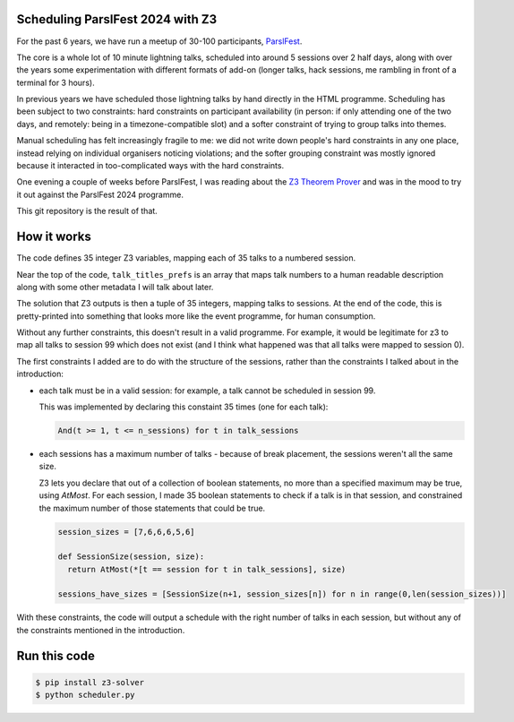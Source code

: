 Scheduling ParslFest 2024 with Z3
=================================

For the past 6 years, we have run a meetup of 30-100 participants, `ParslFest <http://parsl-project.org/parslfest.html>`_.

The core is a whole lot of 10 minute lightning talks, scheduled into around 5 sessions over 2 half days, along with over the years some experimentation with different formats of add-on (longer talks, hack sessions, me rambling in front of a terminal for 3 hours).

In previous years we have scheduled those lightning talks by hand directly in the HTML programme. Scheduling has been subject to two constraints: hard constraints on participant availability (in person: if only attending one of the two days, and remotely: being in a timezone-compatible slot) and a softer constraint of trying to group talks into themes.

Manual scheduling has felt increasingly fragile to me: we did not write down people's hard constraints in any one place, instead relying on individual organisers noticing violations; and the softer grouping constraint was mostly ignored because it interacted in too-complicated ways with the hard constraints.

One evening a couple of weeks before ParslFest, I was reading about the `Z3 Theorem Prover <https://github.com/Z3Prover/z3>`_ and was in the mood to try it out against the ParslFest 2024 programme.

This git repository is the result of that.

How it works
============

The code defines 35 integer Z3 variables, mapping each of 35 talks to a numbered session.

Near the top of the code, ``talk_titles_prefs`` is an array that maps talk numbers to a human readable description along with some other metadata I will talk about later.

The solution that Z3 outputs is then a tuple of 35 integers, mapping talks to sessions. At the end of the code, this is pretty-printed into something that looks more like the event programme, for human consumption.

Without any further constraints, this doesn't result in a valid programme. For example, it would be legitimate for z3 to map all talks to session 99 which does not exist (and I think what happened was that all talks were mapped to session 0).

The first constraints I added are to do with the structure of the sessions, rather than the constraints I talked about in the introduction:

* each talk must be in a valid session: for example, a talk cannot be scheduled in session 99.

  This was implemented by declaring this constaint 35 times (one for each talk):

  .. code-block::

    And(t >= 1, t <= n_sessions) for t in talk_sessions


* each sessions has a maximum number of talks - because of break placement, the sessions weren't all the same size.

  Z3 lets you declare that out of a collection of boolean statements, no more than a specified maximum may be true, using `AtMost`. For each session, I made 35 boolean statements to check if a talk is in that session, and constrained the maximum number of those statements that could be true.
 
  .. code-block::

    session_sizes = [7,6,6,6,5,6]

    def SessionSize(session, size):
      return AtMost(*[t == session for t in talk_sessions], size)

    sessions_have_sizes = [SessionSize(n+1, session_sizes[n]) for n in range(0,len(session_sizes))]

With these constraints, the code will output a schedule with the right number of talks in each session, but without any of the constraints mentioned in the introduction.



Run this code
=============


.. code-block::

  $ pip install z3-solver
  $ python scheduler.py 

